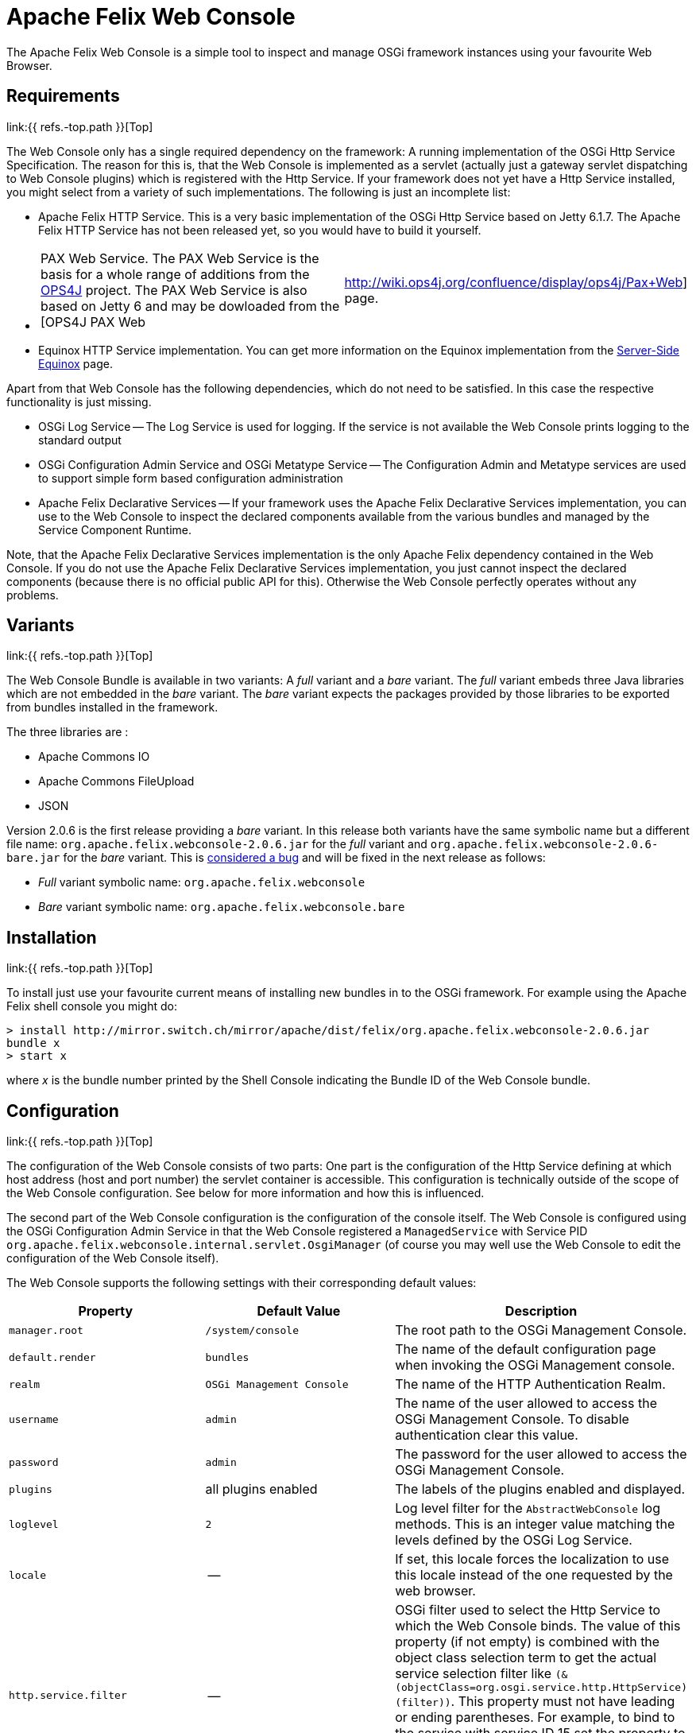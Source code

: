 = Apache Felix Web Console



The Apache Felix Web Console is a simple tool to inspect and manage OSGi framework instances using your favourite Web Browser.

== Requirements

link:{{ refs.-top.path }}[Top]

The Web Console only has a single required dependency on the framework: A running implementation of the OSGi Http Service Specification.
The reason for this is, that the Web Console is implemented as a servlet (actually just a gateway servlet dispatching to Web Console plugins) which is registered with the Http Service.
If your framework does not yet have a Http Service installed, you might select from a variety of such implementations.
The following is just an incomplete list:

* Apache Felix HTTP Service.
This is a very basic implementation of the OSGi Http Service based on Jetty 6.1.7.
The Apache Felix HTTP Service has not been released yet, so you would have to build it yourself.
* {blank}
+
[cols=2*]
|===
| PAX Web Service.
The PAX Web Service is the basis for a whole range of additions from the http://www.ops4j.org[OPS4J] project.
The PAX Web Service is also based on Jetty 6 and may be dowloaded from the [OPS4J PAX Web
| http://wiki.ops4j.org/confluence/display/ops4j/Pax+Web] page.
|===

* Equinox HTTP Service implementation.
You can get more information on the Equinox implementation from the http://www.eclipse.org/equinox/server/[Server-Side Equinox] page.

Apart from that Web Console has the following dependencies, which do not need to be satisfied.
In this case the respective functionality is just missing.

* OSGi Log Service -- The Log Service is used for logging.
If the service is not available the Web Console prints logging to the standard output
* OSGi Configuration Admin Service and OSGi Metatype Service -- The Configuration Admin and Metatype services are used to support simple form based configuration administration
* Apache Felix Declarative Services -- If your framework uses the Apache Felix Declarative Services implementation, you can use to the Web Console to inspect the declared components available from the various bundles and managed by the Service Component Runtime.

Note, that the Apache Felix Declarative Services implementation is the only Apache Felix dependency contained in the Web Console.
If you do not use the Apache Felix Declarative Services implementation, you just cannot inspect the declared components (because there is no official public API for this).
Otherwise the Web Console perfectly operates without any problems.

== Variants

link:{{ refs.-top.path }}[Top]

The Web Console Bundle is available in two variants: A _full_ variant and a _bare_ variant.
The _full_ variant embeds three Java libraries which are not embedded in the _bare_ variant.
The _bare_ variant expects the packages provided by those libraries to be exported from bundles installed in the framework.

The three libraries are :

* Apache Commons IO
* Apache Commons FileUpload
* JSON

Version 2.0.6 is the first release providing a _bare_ variant.
In this release both variants have the same symbolic name but a different file name: `org.apache.felix.webconsole-2.0.6.jar` for the _full_ variant and `org.apache.felix.webconsole-2.0.6-bare.jar` for the _bare_ variant.
This is https://issues.apache.org/jira/browse/FELIX-2086[considered a bug] and will be fixed in the next release as follows:

* _Full_ variant symbolic name: `org.apache.felix.webconsole`
* _Bare_ variant symbolic name: `org.apache.felix.webconsole.bare`

== Installation

link:{{ refs.-top.path }}[Top]

To install just use your favourite current means of installing new bundles in to the OSGi framework.
For example using the Apache Felix shell console you might do:

 > install http://mirror.switch.ch/mirror/apache/dist/felix/org.apache.felix.webconsole-2.0.6.jar
 bundle x
 > start x

where _x_ is the bundle number printed by the Shell Console indicating the Bundle ID of the Web Console bundle.

== Configuration

link:{{ refs.-top.path }}[Top]

The configuration of the Web Console consists of two parts: One part is the configuration of the Http Service defining at which host address (host and port number) the servlet container is accessible.
This configuration is technically outside of the scope of the Web Console configuration.
See below for more information and how this is influenced.

The second part of the Web Console configuration is the configuration of the console itself.
The Web Console is configured using the OSGi Configuration Admin Service in that the Web Console registered a `ManagedService` with Service PID `org.apache.felix.webconsole.internal.servlet.OsgiManager` (of course you may well use the Web Console to edit the configuration of the Web Console itself).

The Web Console supports the following settings with their corresponding default values:

|===
| Property | Default Value | Description

| `manager.root`
| `/system/console`
| The root path to the OSGi Management Console.

| `default.render`
| `bundles`
| The name of the default configuration page  when invoking the OSGi Management console.

| `realm`
| `OSGi Management Console`
| The name of the HTTP Authentication Realm.

| `username`
| `admin`
| The name of the user allowed to access the OSGi Management Console.
To disable authentication clear this value.

| `password`
| `admin`
| The password for the user allowed to access the OSGi Management Console.

| `plugins`
| all plugins enabled
| The labels of the plugins enabled and displayed.

| `loglevel`
| `2`
| Log level filter for the `AbstractWebConsole` log methods.
This is an integer value matching the levels defined by the OSGi Log Service.

| `locale`
| --
| If set, this locale forces the localization to use this locale instead of the one requested by the web browser.

| `http.service.filter`
| --
| OSGi filter used to select the Http Service to which the Web Console binds.
The value of this property (if not empty) is combined with the object class selection term to get the actual service selection filter like `(&(objectClass=org.osgi.service.http.HttpService)(filter))`.
This property must not have leading or ending parentheses.
For example, to bind to the service with service ID 15 set the property to `service.id=15`.
By default (if this property is not set or set to an empty string) the Web Console binds with any Http Service available.
|===

The default values apply if the respective property is missing from the configuration or if no configuration is provided at all.

[discrete]
==== Framework Properties

Some of the configuration properties supported through the OSGi Configuration Admin service can also be set globally and statically as framework properties.
Such framework properties will also be considered actual default values for missing properties in Configuration Admin configuration as well as for the Metatype descriptor.

|===
| Framework Property | Configuration Admin Property

| `felix.webconsole.manager.root`
| `manager.root`

| `felix.webconsole.realm`
| `realm`

| `felix.webconsole.username`
| `username`

| `felix.webconsole.password`
| `password`

| `felix.webconsole.loglevel`
| `loglevel`

| `felix.webconsole.locale`
| `locale`
|===

Please note that setting any of these properties as framework property makes them visible to all bundles deployed.
This is particularly to be considered in case of the `felix.webconsole.password` property (as for authentication, the use of a link:{{ refs.web-console-security-provider.path }}[Web Console Security Provider] is suggested anyway).

[discrete]
==== Configuration of the OSGi Http Service

As said above, the configuration of the OSGi Http Service used by the Web Console to register itself is outside of the scope of the Web Console.
Lets just say, the OSGi Http Service specification defines a system propety -- `org.osgi.service.http.port` -- which may be set to define the port at which the Http Service should listen for HTTP requests.
The respective Http Service implementation may define additional properties to define the actual interface on which to listen or to define a servlet context path.

By default it is probably safe to assume, that having set the `org.osgi.service.http.port` to a defined value, the Http Service implementation will listen on all interfaces for requests at the set port number and that no servlet context path actually exists.
For example, given the `org.osgi.service.http.port` property is set to _8888_ the Web Console in the local system can be reached at : `+http://localhost:8888/system/console+`, where the `/system/console` path is configured using the `manager.root` configuration property (see the Configuration section).

If you happen to deploy an OSGi framework instance inside a traditional web application and thus the Http Service implementation is actually a bridge into the existing servlet container (see for example http://www.eclipse.org/equinox/server/http*in*container.php[Equinox in a Servlet Container] or the Apache Sling Launchpad Web application), the host, port and context path are defined by your servlet container and web application deployment.
For example, if the servlet container listens on host `sample.org` at port `8888` and the web application with your OSGi container is available in the `/osgi` context, the Web Console would be accessible at `+http://sample.org:8888/osgi/system/console+`.

== Configuration Manager

The Configuration Manager is available via `+http://localhost:8888/system/console/configMgr+`.
It display all OSGi services which can be configured.

=== Configuration factories

The Configuration Manager has special support for configuration factories by allowing to add new items via the "plus" buttons or editing or removing existing ones.

By default for each confguration factory item a unique ID is displayed, which is quite cryptic.
Example: `org.apache.felix.jaas.Configuration.factory.18a6be2a-3173-4120-8f56-77fabff7b7ea`.

The developer of the service with configuration factory can define a special "name hint" configuration propery which defines a name template which is used to build the configuration factory item name when displayed in the Configuration Manager.
The name of this property is `webconsole.configurationFactory.nameHint`.
It allows referencing other service property names as placeholders by enclosing in brackets.

Example:

----
webconsole.configurationFactory.nameHint = "{jaas.realmName}, {jaas.classname}"
jaas.realmName = "myRealm"
jaas.classname = "myClass"
----

In this case the Configuration Manager displays the name "myRealm, myClass" as display name for the configuration entry which is much more human-readable than the cryptic name.
Please not that the OSGi configuration property `webconsole.configurationFactory.nameHint` must not be set to "private".
It is never displayed by the Configuration Manager.

== Security

link:{{ refs.-top.path }}[Top]

The Web Console only has very basic security at the moment supporting only HTTP Basic authentication.
This security is enabled by default and may be disabled by simply clearing the `username` property.

To enhance the security of the Web Console you strongly encouraged to change at least the `password` for the admin user.

As of Web Console 3.1.0 this simple user setup can be extended by providing link:{{ refs.web-console-security-provider.path }}[Web Console Security Provider].
See that page for more information.

== Browser Compliance

link:{{ refs.-top.path }}[Top]

The goal of the Web Console is to support as big a range of Web Browsers as possible.
As it stands now, Firefox (versions 2 and 3), Opera and Internet Explorer (versions 6 and 7) seem to be capable of using the Web Console.
Should you encounter any problems with your particular browser, please report an issue for the _Web Console_ in our issue tracking system (https://issues.apache.org/jira/browse/Felix[JIRA]).

Beginning with Release 1.2.8 the Web Console is using JQuery to enhance the user experience.
This should also help in keeping browser support on the broadest possible basis.

== Extending the Web Console

link:{{ refs.-top.path }}[Top]

The Web Console can be extended by registering an OSGi service for the interface `javax.servlet.Servlet` with the service property `felix.webconsole.label` set to the label (last segment in the URL) of the page.
The respective service is called a Web Console Plugin or a plugin for short.

Please for to the link:{{ refs.extending-the-apache-felix-web-console.path }}[Extending the Apache Felix Web Console] for full documentation on extending the Apache Felix Web Console.

== RESTful API

link:{{ refs.-top.path }}[Top]

While the Web Console does not have a full featured and documented REST-ful API, most plugins try to follow REST approaches.
For example the Bundles plugin is able to send information on all bundles or a single directly addressed bundle.

An attempt is made to document the current state of REST-like APIs at link:{{ refs.web-console-restful-api.path }}[Web Console RESTful API]

== Issues

link:{{ refs.-top.path }}[Top]

Should you have any questions using the Web Console, please send a note to one of our link:{{ refs.mailinglists.path }}[Mailing Lists].

Please report any issues with the Web Console in our issue tracking system (https://issues.apache.org/jira/browse/Felix[JIRA]) and be sure to report for the _Web Console_ component.
See our [Issue Tracking] page for more details.

== Screenshots

link:{{ refs.-top.path }}[Top]

[cols=6*]
|===
| !console-bundles.png
| thumbnail!
| !console-bundles-details.png
| thumbnail!
| !console-components.png
| thumbnail!

| Bundle List
| Bundle Details
| Declarative Services Components (requires Apache Felix SCR)
|
|
|

| !console-config.png
| thumbnail!
| !console-status.png
| thumbnail!
| !console-system-info.png
| thumbnail!

| Configuration Admin
| System Status
| System Information
|
|
|
|===
